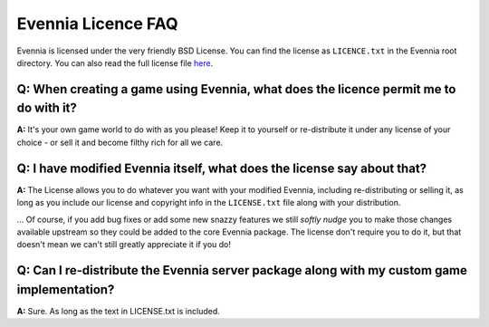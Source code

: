 Evennia Licence FAQ
===================

Evennia is licensed under the very friendly BSD License. You can find
the license as ``LICENCE.txt`` in the Evennia root directory. You can
also read the full license file
`here <http://code.google.com/p/evennia/source/browse/LICENSE.txt>`_.

Q: When creating a game using Evennia, what does the licence permit me to do with it?
-------------------------------------------------------------------------------------

**A:** It's your own game world to do with as you please! Keep it to
yourself or re-distribute it under any license of your choice - or sell
it and become filthy rich for all we care.

Q: I have modified Evennia itself, what does the license say about that?
------------------------------------------------------------------------

**A:** The License allows you to do whatever you want with your modified
Evennia, including re-distributing or selling it, as long as you include
our license and copyright info in the ``LICENSE.txt`` file along with
your distribution.

... Of course, if you add bug fixes or add some new snazzy features we
still *softly nudge* you to make those changes available upstream so
they could be added to the core Evennia package. The license don't
require you to do it, but that doesn't mean we can't still greatly
appreciate it if you do!

Q: Can I re-distribute the Evennia server package along with my custom game implementation?
-------------------------------------------------------------------------------------------

**A:** Sure. As long as the text in LICENSE.txt is included.
